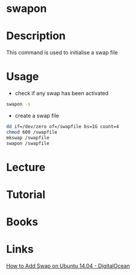 #+TAGS: memory swap swapon


* swapon
* Description
This command is used to initialise a swap file

* Usage
- check if any swap has been activated
#+BEGIN_SRC sh
swapon -s
#+END_SRC

- create a swap file
#+BEGIN_SRC sh
dd if=/dev/zero of=/swapfile bs=1G count=4
chmod 600 /swapfile
mkswap /swapfile
swapon /swapfile
#+END_SRC

* Lecture
* Tutorial
* Books
* Links
[[https://www.digitalocean.com/community/tutorials/how-to-add-swap-on-ubuntu-14-04][How to Add Swap on Ubuntu 14.04 - DigitalOcean]]

